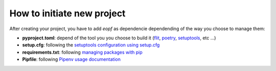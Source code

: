 ###########################
How to initiate new project
###########################


After creating your project, you have to add `eopf` as dependencie dependending of the way you choose to manage them:

- **pyproject.toml**: depend of the tool you you choose to build it (`flit`_, `poetry`_, `setuptools`_, etc ...)
- **setup.cfg**: following the `setuptools configuration using setup.cfg`_
- **requirements.txt**: following `managing packages with pip`_
- **Pipfile**: following `Pipenv usage documentation`_

.. _flit: https://flit.pypa.io/en/latest/
.. _poetry: https://python-poetry.org/
.. _setuptools: https://setuptools.pypa.io/en/latest/
.. _setuptools configuration using setup.cfg: https://setuptools.pypa.io/en/latest/userguide/declarative_config.html
.. _managing packages with pip: https://docs.python.org/3/tutorial/venv.html#managing-packages-with-pip
.. _Pipenv usage documentation: https://pipenv.pypa.io/en/latest/
